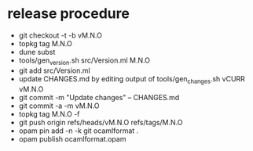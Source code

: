 * release procedure
- git checkout -t -b vM.N.O
- topkg tag M.N.O
- dune subst
- tools/gen_version.sh src/Version.ml M.N.O
- git add src/Version.ml
- update CHANGES.md by editing output of tools/gen_changes.sh vCURR vM.N.O
- git commit -m "Update changes" -- CHANGES.md
- git commit -a -m vM.N.O
- topkg tag M.N.O -f
- git push origin refs/heads/vM.N.O refs/tags/M.N.O
- opam pin add -n -k git ocamlformat .
- opam publish ocamlformat.opam
